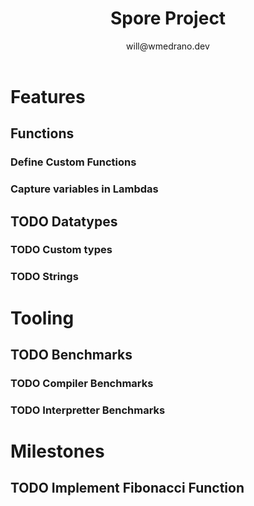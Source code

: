 #+title: Spore Project
#+author: will@wmedrano.dev

* Features

** Functions

*** Define Custom Functions

*** Capture variables in Lambdas

** TODO Datatypes

*** TODO Custom types

*** TODO Strings

* Tooling

** TODO Benchmarks

*** TODO Compiler Benchmarks

*** TODO Interpretter Benchmarks

* Milestones

** TODO Implement Fibonacci Function
